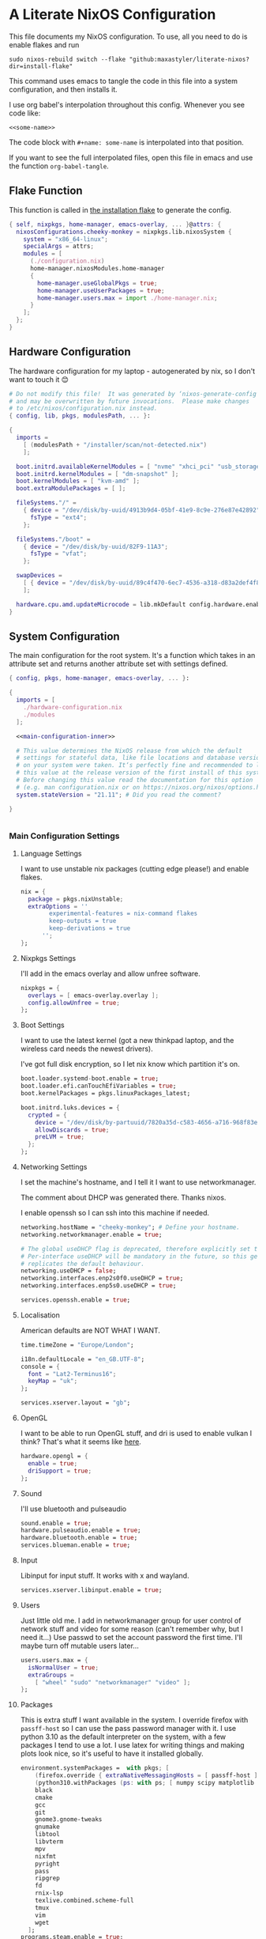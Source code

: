 :PROPERTIES:
:header-args: :mkdirp yes
:END:

* A Literate NixOS Configuration
This file documents my NixOS configuration. To use, all you need to do is enable flakes and run
: sudo nixos-rebuild switch --flake "github:maxastyler/literate-nixos?dir=install-flake"

This command uses emacs to tangle the code in this file into a system configuration, and then installs it.

I use org babel's interpolation throughout this config. Whenever you see code like:
: <<some-name>>
The code block with =#+name: some-name= is interpolated into that position.

If you want to see the full interpolated files, open this file in emacs and use the function =org-babel-tangle=.

** Flake Function
This function is called in [[./install-flake/flake.nix][the installation flake]] to generate the config.
#+begin_src nix :tangle "build-fun.nix"
  { self, nixpkgs, home-manager, emacs-overlay, ... }@attrs: {
    nixosConfigurations.cheeky-monkey = nixpkgs.lib.nixosSystem {
      system = "x86_64-linux";
      specialArgs = attrs;
      modules = [
        (./configuration.nix)
        home-manager.nixosModules.home-manager
        {
          home-manager.useGlobalPkgs = true;
          home-manager.useUserPackages = true;
          home-manager.users.max = import ./home-manager.nix;
        }
      ];
    };
  }
#+end_src

** Hardware Configuration
The hardware configuration for my laptop - autogenerated by nix, so I don't want to touch it 😊
#+begin_src nix :tangle "hardware-configuration.nix"
  # Do not modify this file!  It was generated by ‘nixos-generate-config’
  # and may be overwritten by future invocations.  Please make changes
  # to /etc/nixos/configuration.nix instead.
  { config, lib, pkgs, modulesPath, ... }:

  {
    imports =
      [ (modulesPath + "/installer/scan/not-detected.nix")
      ];

    boot.initrd.availableKernelModules = [ "nvme" "xhci_pci" "usb_storage" "sd_mod" "sdhci_pci" ];
    boot.initrd.kernelModules = [ "dm-snapshot" ];
    boot.kernelModules = [ "kvm-amd" ];
    boot.extraModulePackages = [ ];

    fileSystems."/" =
      { device = "/dev/disk/by-uuid/4913b9d4-05bf-41e9-8c9e-276e87e42892";
        fsType = "ext4";
      };

    fileSystems."/boot" =
      { device = "/dev/disk/by-uuid/82F9-11A3";
        fsType = "vfat";
      };

    swapDevices =
      [ { device = "/dev/disk/by-uuid/89c4f470-6ec7-4536-a318-d83a2def4f8b"; }
      ];

    hardware.cpu.amd.updateMicrocode = lib.mkDefault config.hardware.enableRedistributableFirmware;
  }
#+end_src

** System Configuration
The main configuration for the root system. It's a function which takes in an attribute set and returns another attribute set with settings defined.
#+begin_src nix :tangle "configuration.nix" :noweb yes 
  { config, pkgs, home-manager, emacs-overlay, ... }:

  {
    imports = [
      ./hardware-configuration.nix
      ./modules
    ];

    <<main-configuration-inner>>

    # This value determines the NixOS release from which the default
    # settings for stateful data, like file locations and database versions
    # on your system were taken. It‘s perfectly fine and recommended to leave
    # this value at the release version of the first install of this system.
    # Before changing this value read the documentation for this option
    # (e.g. man configuration.nix or on https://nixos.org/nixos/options.html).
    system.stateVersion = "21.11"; # Did you read the comment?

  }


#+end_src
*** Main Configuration Settings
:PROPERTIES:
:header-args: :noweb-ref main-configuration-inner
:END:
**** Language Settings
I want to use unstable nix packages (cutting edge please!) and enable flakes.
#+begin_src nix 
  nix = {
    package = pkgs.nixUnstable;
    extraOptions = ''
          experimental-features = nix-command flakes
          keep-outputs = true
          keep-derivations = true
        '';
  };
#+end_src
**** Nixpkgs Settings
I'll add in the emacs overlay and allow unfree software.
#+begin_src nix
  nixpkgs = {
    overlays = [ emacs-overlay.overlay ];
    config.allowUnfree = true;
  };
#+end_src
**** Boot Settings
I want to use the latest kernel (got a new thinkpad laptop, and the wireless card needs the newest drivers).

I've got full disk encryption, so I let nix know which partition it's on.
#+begin_src nix
  boot.loader.systemd-boot.enable = true;
  boot.loader.efi.canTouchEfiVariables = true;
  boot.kernelPackages = pkgs.linuxPackages_latest;

  boot.initrd.luks.devices = {
    crypted = {
      device = "/dev/disk/by-partuuid/7820a35d-c583-4656-a716-968f83ea55b0";
      allowDiscards = true;
      preLVM = true;
    };
  };

#+end_src
**** Networking Settings
I set the machine's hostname, and I tell it I want to use networkmanager.

The comment about DHCP was generated there. Thanks nixos.

I enable openssh so I can ssh into this machine if needed.
#+begin_src nix
  networking.hostName = "cheeky-monkey"; # Define your hostname.
  networking.networkmanager.enable = true;

  # The global useDHCP flag is deprecated, therefore explicitly set to false here.
  # Per-interface useDHCP will be mandatory in the future, so this generated config
  # replicates the default behaviour.
  networking.useDHCP = false;
  networking.interfaces.enp2s0f0.useDHCP = true;
  networking.interfaces.enp5s0.useDHCP = true;

  services.openssh.enable = true;
#+end_src
**** Localisation
American defaults are NOT WHAT I WANT.
#+begin_src nix
  time.timeZone = "Europe/London";

  i18n.defaultLocale = "en_GB.UTF-8";
  console = {
    font = "Lat2-Terminus16";
    keyMap = "uk";
  };

  services.xserver.layout = "gb";
#+end_src
**** OpenGL
I want to be able to run OpenGL stuff, and dri is used to enable vulkan I think? That's what it seems like [[https://nixos.wiki/wiki/AMD_GPU][here]].
#+begin_src nix
  hardware.opengl = {
    enable = true;
    driSupport = true;
  };
#+end_src

**** Sound
I'll use bluetooth and pulseaudio
#+begin_src nix
  sound.enable = true;
  hardware.pulseaudio.enable = true;
  hardware.bluetooth.enable = true;
  services.blueman.enable = true;
#+end_src
**** Input
Libinput for input stuff. It works with x and wayland.
#+begin_src nix
  services.xserver.libinput.enable = true;
#+end_src
**** Users
Just little old me. I add in networkmanager group for user control of network stuff and
video for some reason (can't remember why, but I need it...)
Use passwd to set the account password the first time. I'll maybe turn off mutable users later...
#+begin_src nix
  users.users.max = {
    isNormalUser = true;
    extraGroups =
      [ "wheel" "sudo" "networkmanager" "video" ];
  };
#+end_src
**** Packages
This is extra stuff I want available in the system. I override firefox with =passff-host= so I can use
the pass password manager with it. I use python 3.10 as the default interpreter on the system, with a few packages
I tend to use a lot.
I use latex for writing things and making plots look nice, so it's useful to have it installed globally.
#+begin_src nix
  environment.systemPackages =  with pkgs; [
      (firefox.override { extraNativeMessagingHosts = [ passff-host ]; })
      (python310.withPackages (ps: with ps; [ numpy scipy matplotlib pyrsistent ]))
      black
      cmake
      gcc
      git
      gnome3.gnome-tweaks
      gnumake
      libtool
      libvterm
      mpv
      nixfmt
      pyright
      pass
      ripgrep
      fd
      rnix-lsp
      texlive.combined.scheme-full
      tmux
      vim
      wget
    ];
  programs.steam.enable = true;
  programs.sway-complete.enable = true;
  services.printing.enable = true;
#+end_src

*** System Modules
These are my modules for configuring the system that are imported by the main configuration file.
A module is just a function which takes in a configuration, and some packages and returns a configuration.
The configuration is an attribute set of options, and things to do when those options are set.

A =default.nix= file, so I don't need to name all the modules in the main config file.
#+begin_src nix :tangle "modules/default.nix"
  { ... }: { imports = [ ./sway-complete.nix ]; }
#+end_src

**** Sway System Configuration
#+begin_src nix :tangle "modules/sway-complete.nix" :noweb yes
  { config, lib, pkgs, ... }:
  with lib;
  let cfg = config.programs.sway-complete;
  in {
    <<sway-system-configuration-options>>
    config = mkIf cfg.enable {
      <<sway-system-configuration-config>>
    };
  }

#+end_src

****** Options
:PROPERTIES:
:header-args: :noweb-ref sway-system-configuration-options
:END:

I'll only define one option, just to enable this module.
#+begin_src nix
  options.programs.sway-complete = {
    enable = mkEnableOption "Complete Installation of Sway";
  };
#+end_src

****** Config
:PROPERTIES:
:header-args: :noweb-ref sway-system-configuration-config
:END:
If this module has been enabled (=programs.sway-complete.enable = true=), then define this stuff.

We want to use sway (🤤)

#+begin_src nix
  programs.sway = {
    enable = true;
    wrapperFeatures.gtk = true;
  };
#+end_src

And initialise it on login

#+begin_src nix
  environment.loginShellInit = ''
          if [ -z $DISPLAY ] && [ "$(tty)" = "/dev/tty1" ]; then
            exec sway
          fi
        '';
#+end_src

Create a service for swayidle, to turn off the screen on idling.

#+begin_src nix
  systemd.user.services.swayidle = {
    description = "Idle Manager for Wayland";
    documentation = [ "man:swayidle(1)" ];
    wantedBy = [ "sway-session.target" ];
    partOf = [ "graphical-session.target" ];
    path = [ pkgs.bash ];
    serviceConfig = {
      ExecStart = ''
              ${pkgs.swayidle}/bin/swayidle -w -d \
                     timeout 300 '${pkgs.sway}/bin/swaymsg "output * dpms off"' \
                     resume '${pkgs.sway}/bin/swaymsg "output * dpms on"'
                   '';
    };
  };
#+end_src

And we'll need all these extra packages.

#+begin_src nix

  environment.systemPackages = with pkgs; [
    grim
    slurp
    pavucontrol
    swaylock
    swayidle
    wl-clipboard
    mako
    wofi
    gtk-engine-murrine
    gtk_engines
    gsettings-desktop-schemas
    lxappearance
    brightnessctl
    font-awesome
    networkmanagerapplet
  ];
#+end_src

** Home Configuration
#+begin_src nix :tangle "home-manager.nix" :noweb yes
  { pkgs, lib, ... }: {

    imports = [ ./home-manager-modules ];

    <<home-configuration-inner>>
  }

#+end_src

*** Home Configuration Settings
:PROPERTIES:
:header-args: :noweb-ref home-configuration-inner
:END:

**** Housekeeping
Letting the computer know who's home.
#+begin_src nix
  home.username = "max";
  home.homeDirectory = "/home/max";
  home.stateVersion = "22.05";
  programs.home-manager.enable = true;
#+end_src

**** Bash 
I use bash as my shell. Would use fish, but it doesn't work as well with nixos -
or at least it didn't last time I tried.
I'll define two functions which are used in vterm to let emacs track which folder it's in.
#+begin_src nix
  programs.bash = {
    enable = true;
    bashrcExtra = ''
          vterm_printf(){
              if [ -n "$TMUX" ] && ([ "''${TERM%%-*}" = "tmux" ] || [ "''${TERM%%-*}" = "screen" ] ); then
                  # Tell tmux to pass the escape sequences through
                  printf "\ePtmux;\e\e]%s\007\e\\" "$1"
              elif [ "''${TERM%%-*}" = "screen" ]; then
                  # GNU screen (screen, screen-256color, screen-256color-bce)
                  printf "\eP\e]%s\007\e\\" "$1"
              else
                  printf "\e]%s\e\\" "$1"
              fi
          }
          vterm_prompt_end(){
              vterm_printf "51;A$(whoami)@$(hostname):$(pwd)"
          }
          PS1=$PS1'\[$(vterm_prompt_end)\]'
        '';
  };
#+end_src

**** Emacs
Emacs > Vim >>>>>>>> vscode

I want to use the emacsGcc package from the emacs overlay, which is emacs with byte-compilation. Speedy.
I also enable the emacs service, so I can use emacsclient instead of waiting years for emacs to start.
#+begin_src nix
  programs.emacs = {
    enable = true;
    package = pkgs.emacsPgtkGcc;
    extraPackages = (epkgs: with epkgs; [
      all-the-icons
      auctex
      blacken
      cdlatex
      cider
      clojure-mode
      company
      dap-mode
      direnv
      direnv
      doom-modeline
      edit-indirect
      elixir-mode
      flycheck
      glsl-mode
      helm
      helm-projectile
      helm-rg
      helm-c-yasnippet
      julia-mode
      julia-repl
      kaolin-themes
      lsp-julia
      lsp-mode
      lsp-pyright
      lsp-ui
      magit
      markdown-mode
      mix
      nix-mode
      nov
      org
      org-bullets
      org-roam
      pdf-tools
      projectile
      projectile-ripgrep
      python
      racket-mode
      rg
      ripgrep
      rustic
      treemacs
      treemacs-magit
      treemacs-projectile
      treemacs-icons-dired
      typescript-mode
      undo-tree
      use-package
      vterm
      which-key
      yaml-mode
      yasnippet
      yasnippet-snippets
    ]);
  };

  home.file.".emacs.d/init.el".source = ./emacs.el;

  services.emacs = {
    enable = true;
    client.enable = true;
    socketActivation.enable = true;
  };
#+end_src

**** Git
Git settings. Self explanatory...
#+begin_src nix
  programs.git = {
    enable = true;
    userName = "Max Tyler";
    userEmail = "maxastyler@gmail.com";
    extraConfig = { init.defaultBranch = "master"; };
  };
#+end_src

**** Direnv
Direnv is a useful tool which can automatically switch environment when you change directory.
It's super useful with nix.
The =nix-direnv= submodule replaces the usual =use_nix= function with one which caches stuff, so it's faster.
But I'm using flakes anyway (=use_flake=), so this doesn't really matter.
#+begin_src nix
  programs.direnv = {
    enable = true;
    nix-direnv.enable = true;
  };
#+end_src

**** GPG-agent
GPG agent manages my gpg keys. I enable ssh support so that it can work as an ssh authentication key too.
Default cache ttl is the time (in seconds) before it asks for the password again.
Add in the pinentry options to allow emacs to enter the pin through the minibuffer.
#+begin_src nix
  services.gpg-agent = {
    enable = true;
    defaultCacheTtl = 7200;
    enableSshSupport = true;
    extraConfig = ''
    allow-emacs-pinentry
    allow-loopback-pinentry
    '';
  };
#+end_src

**** Extra Packages
Just some extra packages n stuff that are pretty self explanatory. Alacritty is a fast terminal written in rust.
Feh is a simple image viewer.
#+begin_src nix
  home.packages = with pkgs; [ htop teams ];
  programs.alacritty.enable = true;
  programs.feh.enable = true;
#+end_src


*** Home Modules
#+begin_src nix :tangle "home-manager-modules/default.nix"
  { ... }: { imports = [ ./sway-configuration.nix ]; }

#+end_src

**** Sway Home Configuration

My personal configuration for sway. I use waybar as the bar, which i define in a separate file.
I set the input options to =gb= by default, and use caps lock as ctrl except on my HHKB, which is sadly in US layout.

Then I set the keybindings, which are just an attribute set of string to string.

#+begin_src nix :tangle "home-manager-modules/sway-configuration.nix"
  { config, lib, pkgs, ... }@attrs:
  let modifier = config.wayland.windowManager.sway.config.modifier;
  in {
    programs.waybar = {
      enable = true;
      systemd.enable = true;
      settings = import ./waybar-config.nix attrs;
    };

    wayland.windowManager.sway = {

      enable = true;
      wrapperFeatures.gtk = true;
      config = {
        bars = [ ];
        modifier = "Mod4";
        input = {
          "*" = {
            xkb_layout = "gb";
            xkb_options = "ctrl:nocaps";
          };
          "2131:256:Topre_Corporation_HHKB_Professional" = { xkb_layout = "us"; };
          "2:7:SynPS/2_Synaptics_TouchPad" = {
            tap = "enabled";
            tap_button_map = "lrm";
            natural_scroll = "disabled";
          };
          "2:10:TPPS/2_Elan_TrackPoint" = {
            accel_profile = "flat";
            pointer_accel = "1";
          };
        };
      };

      config.keybindings = lib.mkOptionDefault {
        # open terminal
        "${modifier}+Return" = "exec ${pkgs.alacritty}/bin/alacritty";
        # open emacs
        "${modifier}+Shift+Return" = "exec 'emacsclient -c'";
        # Brightness
        "XF86MonBrightnessDown" =
          "exec '${pkgs.brightnessctl}/bin/brightnessctl set 2%-'";
        "XF86MonBrightnessUp" =
          "exec '${pkgs.brightnessctl}/bin/brightnessctl set +2%'";

        # lock the screen
        "${modifier}+End" = "exec '${pkgs.swaylock}/bin/swaylock --ring-color black --line-color 000000 --inside-color 000000 --line-color 000000 --ring-color 000000 --key-hl-color ffffff'";
        # Volume
        "XF86AudioRaiseVolume" = "exec 'pactl set-sink-volume @DEFAULT_SINK@ +1%'";
        "XF86AudioLowerVolume" = "exec 'pactl set-sink-volume @DEFAULT_SINK@ -1%'";
        "XF86AudioMute" = "exec 'pactl set-sink-mute @DEFAULT_SINK@ toggle'";
        "XF86AudioMicMute" = "exec 'pactl set-source-mute @DEFAULT_SOURCE@ toggle'";

        # screenshots
        "Print" = "exec ${pkgs.grim}/bin/grim";
        "XF86SelectiveScreenshot" = "exec '${pkgs.grim}/bin/grim -g \"$(${pkgs.slurp}/bin/slurp)\"'";
      };};
  }
#+end_src

**** Waybar Configuration
The waybar configuration is a 1 to 1 translation of a waybar json config into nix attribute sets.
The config schema can be found [[https://github.com/Alexays/Waybar/wiki/Configuration][here]].
#+begin_src nix :tangle "home-manager-modules/waybar-config.nix"
  { config, ... }: {
    mainBar = {
      modules-left = [ "idle_inhibitor" "sway/window" ];
      modules-center = [ "sway/workspaces" "sway/mode" ];
      modules-right = [ "pulseaudio" "network" "battery" "clock" "tray" ];
      "sway/workspaces" = {
        disable-scroll = true;
        all-outputs = true;
      };
      "network" = {
        "format" = "{ifname}";
        "format-wifi" = "{essid} ({signalStrength}%) ";
        "format-ethernet" = "{ipaddr}/{cidr} ";
        "format-disconnected" = "";
        "tooltip-format" = "{ifname} via {gwaddr} ";
        "tooltip-format-wifi" = "{essid} ({signalStrength}%) ";
        "tooltip-format-ethernet" = "{ifname} ";
        "tooltip-format-disconnected" = "Disconnected";
        "max-length" = 50;
      };
      "sway/window" = { "max-length" = 50; };
      "battery" = {
        "format" = "{capacity}% {icon}";
        "format-icons" = [ "" "" "" "" "" ];
      };
      "clock" = { "format-alt" = "{:%a, %d. %b  %H:%M}"; };
      "pulseaudio" = {
        "format" = "{volume}% {icon}";
        "format-bluetooth" = "{volume}% {icon}";
        "format-muted" = "";
        "format-icons" = {
          "headphone" = "";
          "hands-free" = "";
          "headset" = "";
          "phone" = "";
          "portable" = "";
          "car" = "";
          "default" = [ "" "" ];
        };
        "scroll-step" = 1;
        "on-click" = "pavucontrol";
      };
      "idle_inhibitor" = {
        "format" = "{icon}";
        "format-icons" = {
          "activated" = "";
          "deactivated" = "";
        };
      };
    };
  }
  
#+end_src

** Emacs Configuration
:PROPERTIES:
:header-args: :tangle "emacs.el" :results silent
:END:

This is the emacs configuration.

Turn off stuff the menu bars...

#+begin_src emacs-lisp
  (if (fboundp 'menu-bar-mode) (menu-bar-mode -1))
  (if (fboundp 'tool-bar-mode) (tool-bar-mode -1))
  (if (fboundp 'scroll-bar-mode) (scroll-bar-mode -1))
#+end_src

And ensure the =use-package= function always installs stuff.
#+begin_src emacs-lisp
  (setq use-package-always-ensure t)
#+end_src
*** Set some default variables
#+BEGIN_SRC emacs-lisp :results silent
  (setq-default
   epa-pinentry-mode 'loopback ;; use emacs for gpg pinentry
   confirm-kill-emacs 'yes-or-no-p ;; confirmation when killing emacs
   indent-tabs-mode nil ;; don't use tabs to indent
   select-enable-clipboard t ;; use the system's clipboard
   gc-cons-threshold 3200000
   doc-view-continuous t ;; scroll over pages in doc mode
   custom-file (expand-file-name "custom.el" user-emacs-directory) ;; use this file as the custom file
   python-shell-interpreter "python3" ;; use python3 as the default python shell
   dired-listing-switches "-alh" ;; give human readable sizes in dired listings
   ring-bell-function #'ignore ;; don't ring a bell, just ignore it
   tab-width 4) ;; tab width to 4
#+END_SRC
*** Backup settings
#+BEGIN_SRC emacs-lisp :results silent
  (setq
   backup-by-copying t      ; don't clobber symlinks
   backup-directory-alist
   '(("." . "~/.emacs.d/file_backups/"))    ; don't litter my fs tree
   delete-old-versions t
   kept-new-versions 6
   kept-old-versions 2
   version-control t)       ; use versioned backups
#+END_SRC

*** yes-or-no to y-or-n
Stop asking for me to type in the full "yes" or "no"
when a "y" or "n" would do...
#+BEGIN_SRC emacs-lisp :results silent
(fset 'yes-or-no-p 'y-or-n-p)
#+END_SRC
*** Turn off cursor blinking
#+BEGIN_SRC emacs-lisp :results silent
(blink-cursor-mode 0)
#+END_SRC
*** Don't let C-z suspend
#+BEGIN_SRC emacs-lisp :results silent
  (global-unset-key (kbd "C-z"))
  (global-unset-key (kbd "C-x C-z"))
#+END_SRC
*** Scroll the compilation window
We want the compilation window to scroll to the bottom
#+BEGIN_SRC emacs-lisp :results silent
  (setq compilation-scroll-output 1)
#+END_SRC
*** Parentheses stuff
=show-paren-mode= highlights the matching paren and =electric-pair-mode= adds in the matching paren.
#+begin_src emacs-lisp :results silent
  (add-hook 'prog-mode-hook #'show-paren-mode)
  (add-hook 'prog-mode-hook #'electric-pair-mode)
#+end_src   

*** Org Mode

Org mode. It's what this file's written with.

#+begin_src emacs-lisp
  (use-package org
    :init
    (defun org-babel-execute:yaml (body params) body) ;; so I can edit yaml files
    (require 'ox-md)
    ;; function to use to export org blocks with a language
    (defun org-mymd-example-block (example-block _content info)
      "Transcode element EXAMPLE-BLOCK as ```lang ...```."
      (format "```%s\n%s\n```"
	      (org-element-property :language example-block)
	      (org-remove-indentation
	       (org-export-format-code-default example-block info))))
    (advice-add 'org-md-example-block :override #'org-mymd-example-block)
    :config
    (setq org-return-follows-link t
	  org-directory "~/git/notes"
	  org-default-notes-file (concat org-directory "/notes.org")
	  org-agenda-files (list org-directory)
	  org-todo-keywords
	  '((sequence "TODO" "SOMEDAY" "|" "DONE" "CANCELLED")))
    ;; set up my keymaps
    (global-set-key (kbd "C-c l") 'org-store-link)
    (global-set-key (kbd "C-c a") 'org-agenda)
    (global-set-key (kbd "C-c c") 'org-capture)
    ;; set up my capture templates
    (setq org-capture-templates
	  '(("t" "Todo" entry (file+headline org-default-notes-file "Tasks")
	     "* TODO %?\n  %i\n  %a")
	    ("j" "Journal" entry (file+olp+datetree org-default-notes-file)
	     "* %?\nEntered on %U\n  %i\n  %a")))
    (org-babel-do-load-languages ;; load the languages for org-babel
     'org-babel-load-languages
     '((python . t)
       (emacs-lisp . t)
       (C . t)
       (latex . t)
       (shell . t)
       (clojure . t))))
#+end_src

*** cider
   Add nicer repl interaction to clojure mode
#+BEGIN_SRC emacs-lisp :results silent
  (use-package cider
    :defer t
    :config
    (add-hook 'clojure-mode-hook #'cider-mode))
#+END_SRC
*** clojure-mode
   Add a clojure mode
#+BEGIN_SRC emacs-lisp :results silent
  (use-package clojure-mode)
#+END_SRC
*** Company
   Auto completion.
#+begin_src emacs-lisp :results silent
  (use-package company
    :config
    (add-hook 'after-init-hook #'global-company-mode)
    (setq company-minimum-prefix-length 2) ;; start completing after 2 characters
    (setq company-idle-delay 0.2))
#+end_src
*** DAP Mode
#+begin_src emacs-lisp :results silent
  (use-package dap-mode
    :defer t
    :after lsp-mode
    :config
    (dap-auto-configure-mode)
    (require 'dap-cpptools))
#+end_src

*** Direnv mode
#+begin_src emacs-lisp :results silent
  (use-package direnv
    :config
    (direnv-mode t))
#+end_src

*** Doom modeline
#+begin_src emacs-lisp :results silent
  (use-package doom-modeline
    :hook (after-init . doom-modeline-mode))
#+end_src

*** Edit indirect
Package that lets you edit code blocks in md files with their respective modes
#+begin_src emacs-lisp :results silent
  (use-package edit-indirect)
#+end_src

*** Elixir mode
#+BEGIN_SRC emacs-lisp :results silent
  (use-package elixir-mode)
  (use-package mix
    :config
    (defun mix-update-path-to-bin ()
      (interactive)
      (customize-set-variable 'mix-path-to-bin
                              (or (executable-find "mix")
                                  "/usr/bin/mix")))
    :hook
    ((elixir-mode . mix-minor-mode)))
#+END_SRC
*** Flycheck
Improved diagnostics for projects n stuff
#+begin_src emacs-lisp :results silent
  (use-package flycheck
    :init (global-flycheck-mode))
#+end_src
*** GLSL mode
#+begin_src emacs-lisp :results silent
  (use-package glsl-mode)
#+end_src

*** Helm
#+BEGIN_SRC emacs-lisp :results silent
  (use-package helm
    :init
    (global-set-key (kbd "M-x") #'helm-M-x)
    (global-set-key (kbd "C-x r b") #'helm-filtered-bookmarks)
    (global-set-key (kbd "C-x C-f") #'helm-find-files)
    (setq helm-default-display-buffer-functions '(display-buffer-in-side-window))
    (setq helm-display-buffer-default-height 15)
    :config
    (helm-mode 1))
  (use-package helm-rg)
#+END_SRC
Helm + YASnippet
#+begin_src emacs-lisp :results silent
  (use-package helm-c-yasnippet
    :after (helm yasnippet)
    :config
    (setq helm-yas-space-match-any-greedy t)
    (global-set-key (kbd "C-c y") 'helm-yas-complete))
#+end_src

*** Julia
#+begin_src emacs-lisp :results silent
  (use-package julia-mode)
  (use-package julia-repl
    :hook ((julia-mode . julia-repl-mode)))
  (use-package lsp-julia
    :config
      (setq lsp-julia-default-environment "~/.julia/environments/v1.5"))

#+end_src

*** Kotlin mode
#+begin_src emacs-lisp :results silent
  (use-package kotlin-mode
    :defer t)
#+end_src
*** lsp-mode
#+begin_src emacs-lisp :results silent
  (use-package lsp-mode
    :init
    ;; set prefix for lsp-command-keymap (few alternatives - "C-l", "C-c l")
    (setq lsp-keymap-prefix "C-c l")
    :config
    (setq lsp-clients-kotlin-server-executable "~/git/kotlin-language-server/server/build/install/server/bin/kotlin-language-server")
    :hook (;; replace XXX-mode with concrete major-mode(e. g. python-mode)
           ;; (XXX-mode . lsp)
           (elixir-mode . lsp)
           (nix-mode . lsp)
           (kotlin-mode . lsp)
           (typescript-mode . lsp)
           (js-mode . lsp)
           (lsp-mode . lsp-enable-which-key-integration))
    :commands lsp)
  (use-package lsp-ui
    :bind (:map lsp-ui-mode-map
                ("C-c i" . lsp-ui-imenu)))
#+end_src

**** Python

#+begin_src emacs-lisp :results silent
  (use-package lsp-pyright
    :hook
    (python-mode . (lambda ()
                     (require 'lsp-pyright)
                     (lsp))))  ; or lsp-deferred
#+end_src

**** Nix
#+begin_src emacs-lisp :results silent
  (add-to-list 'lsp-language-id-configuration '(nix-mode . "nix"))
  (lsp-register-client
   (make-lsp-client :new-connection (lsp-stdio-connection '("rnix-lsp"))
                    :major-modes '(nix-mode)
                    :server-id 'nix))
#+end_src
*** Magit
#+begin_src emacs-lisp :results silent
  (use-package magit)
#+end_src
*** Nix mode
#+begin_src emacs-lisp :results silent
  (use-package nix-mode
    :mode "\\.nix\\'"
    :defer t)
#+end_src
*** Org mode stuff
#+begin_src emacs-lisp :results silent
  (use-package cdlatex
    :defer t
    :init
    (add-hook 'org-mode-hook 'turn-on-org-cdlatex)
    (add-hook 'LaTeX-mode-hook 'turn-on-cdlatex))
  (use-package org-bullets
    :hook (org-mode . org-bullets-mode))
#+end_src
**** Org Roam
#+begin_src emacs-lisp :results silent
  (use-package org-roam
    :init
    (setq org-roam-v2-ack t)
    :custom
    (org-roam-directory (file-truename "~/git/roam/"))
    (org-roam-completion-everywhere t)
    :bind
    (("C-c r i" . #'org-roam-node-insert)
     ("C-c r f" . #'org-roam-node-find)
     ("C-c r r" . #'org-roam-buffer-toggle))
    :config
    (org-roam-setup))
#+end_src

*** pdf-tools
A better pdf viewer than doc-view. Useful with tex.
#+BEGIN_SRC emacs-lisp :results silent
  (use-package pdf-tools
    :config
    (pdf-tools-install))
#+END_SRC
*** Projectile
#+begin_src emacs-lisp :results silent
  (use-package projectile
    :init
    (projectile-mode +1)
    :bind (:map projectile-mode-map
                ("C-c p" . projectile-command-map)))
  (use-package helm-projectile
    :after (helm projectile)
    :config
    (helm-projectile-on))
  (use-package projectile-ripgrep
    :after (projectile))
#+end_src
*** Python
#+begin_src emacs-lisp :results silent
  (use-package python
    :config
    (setq python-indent-guess-indent-offset-verbose nil
          org-babel-python-command (python-shell-calculate-command)))
#+end_src

Use blacken for python formatting

#+begin_src emacs-lisp
  (use-package blacken
    :hook (python-mode . blacken-mode)
    :init
    (setq-default blacken-fast-unsafe t)
    (setq-default blacken-line-length 80))
#+end_src

*** Racket
#+begin_src emacs-lisp :results silent
  (use-package racket-mode
    :defer t
    :hook (racket-mode . racket-xp-mode)
    :bind (:map racket-xp-mode-map
                ("C-c C-d" . racket-xp-describe)))

#+end_src

*** Rustic
#+begin_src emacs-lisp :results silent
  (use-package rustic)
#+end_src

*** Ripgrep
#+begin_src emacs-lisp :results silent
  (use-package rg
    :config
    (rg-enable-default-bindings))
#+end_src

*** Markdown mode
#+begin_src emacs-lisp :results silent
  (use-package markdown-mode
    :mode ("\\.mdx\\'" . markdown-mode))
#+end_src

*** Theming
Trying out the kaolin light theme
#+begin_src emacs-lisp :results silent
  (use-package all-the-icons)
  (use-package kaolin-themes
    :config
    (load-theme 'kaolin-breeze t))
    ;; (kaolin-treemacs-theme))
#+end_src
*** Treemacs
#+begin_src emacs-lisp :results silent
  (use-package treemacs
    :bind
    (:map global-map
          ("M-0"       . treemacs-select-window)
          ("C-x t 1"   . treemacs-delete-other-windows)
          ("C-x t t"   . treemacs)
          ("C-x t B"   . treemacs-bookmark)
          ("C-x t C-t" . treemacs-find-file)
          ("C-x t M-t" . treemacs-find-tag)))
  (use-package treemacs-projectile
    :after (treemacs projectile))
  (use-package treemacs-icons-dired
    :after (treemacs dired)
    :config (treemacs-icons-dired-mode))
  (use-package treemacs-magit
    :after (treemacs magit))
#+end_src

*** Undo tree
This package turns the undo tangle emacs usually has into an undo tree
#+BEGIN_SRC emacs-lisp :results silent
  (use-package undo-tree
    :config
    (global-undo-tree-mode) ;; start undo-tree
    (setq undo-tree-visualizer-diff t))
#+END_SRC
*** Which-key
#+begin_src emacs-lisp :results silent
  (use-package which-key
    :config
    (which-key-mode t))
#+end_src
*** Yasnippet
#+BEGIN_SRC emacs-lisp :results silent
  (use-package yasnippet-snippets)
  (use-package yasnippet
    :after yasnippet-snippets
    :config
    (yas-global-mode t))
#+END_SRC
*** Latex
#+begin_src emacs-lisp :results silent
  (use-package tex
    ;; :straight auctex ;; install the package if it's not installed already
    :mode ("\\.tex\\'" . TeX-latex-mode)
    :config
    (setq TeX-auto-save t)
    (setq TeX-parse-self t)
    (setq TeX-PDF-mode t)
    (setq-default TeX-master nil)
    (setq TeX-source-correlate-start-server 'synctex)
    (setq TeX-view-program-selection '(((output-dvi has-no-display-manager)
                                        "dvi2tty")
                                       ((output-dvi style-pstricks)
                                        "dvips and gv")
                                       (output-dvi "xdvi")
                                       (output-pdf "PDF Tools")
                                       (output-html "xdg-open")))
    :init
    (add-hook 'LaTeX-mode-hook #'my-LaTeX-mode-hooks)
    (add-hook 'TeX-after-compilation-finished-functions #'TeX-revert-document-buffer)
    (add-to-list 'safe-local-variable-values
                 '(TeX-command-extra-options . "-shell-escape"))
    (defun my-LaTeX-mode-hooks ()
      (TeX-source-correlate-mode t)
      (LaTeX-math-mode t)
      (add-hook 'after-save-hook (lambda () (TeX-command-run-all nil)) nil t) ;; save after compilation
      ))
#+end_src
*** Vterm
#+begin_src emacs-lisp :results silent
  (use-package vterm
    :bind (("<f5>" . 'vterm)))
#+end_src
*** Typescript mode
#+begin_src emacs-lisp :results silent
  (use-package typescript-mode
    :mode "\\.tsx\\'"
    :defer t)
#+end_src
*** Nov.el - epub reading
Mode for reading epubs in emacs
#+begin_src emacs-lisp :results silent
  (use-package nov
    :mode ("\\.epub\\'" . nov-mode)
    :defer t)
#+end_src
*** Yaml mode
#+begin_src emacs-lisp :results silent
  (use-package yaml-mode)
#+end_src

